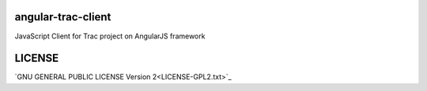 angular-trac-client
===================

JavaScript Client for Trac project on AngularJS framework

LICENSE
=======

`GNU GENERAL PUBLIC LICENSE Version 2<LICENSE-GPL2.txt>`_
